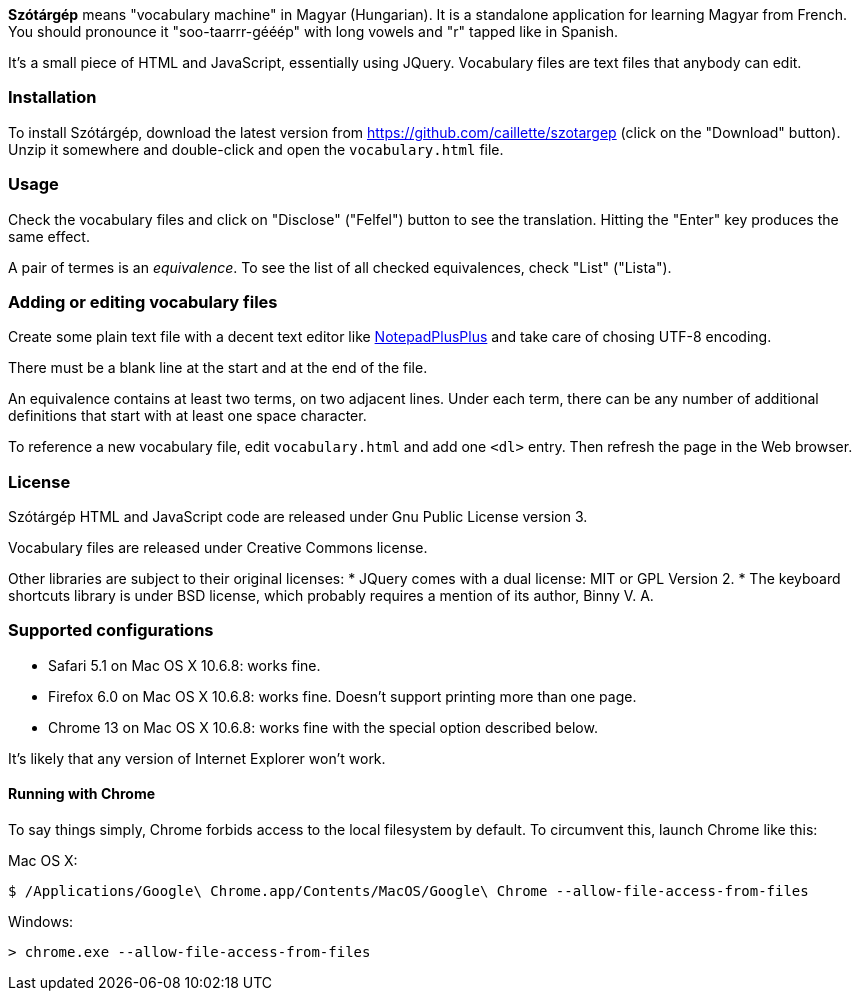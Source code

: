 *Szótárgép* means "vocabulary machine" in Magyar (Hungarian). It is a standalone application for learning Magyar from French. You should pronounce it "soo-taarrr-gééép" with long vowels and "r" tapped like in Spanish.

It's a small piece of HTML and JavaScript, essentially using JQuery. Vocabulary files are text files that anybody can edit.


=== Installation

To install Szótárgép, download the latest version from https://github.com/caillette/szotargep (click on the "Download" button). Unzip it somewhere and double-click and open the `vocabulary.html` file.


=== Usage

Check the vocabulary files and click on "Disclose" ("Felfel") button to see the translation. Hitting the "Enter" key produces the same effect.

A pair of termes is an _equivalence_. To see the list of all checked equivalences, check "List" ("Lista").


=== Adding or editing vocabulary files

Create some plain text file with a decent text editor like http://notepad-plus-plus.org[NotepadPlusPlus] and take care of chosing UTF-8 encoding.

There must be a blank line at the start and at the end of the file.

An equivalence contains at least two terms, on two adjacent lines. Under each term, there can be any number of additional definitions that start with at least one space character.

To reference a new vocabulary file, edit `vocabulary.html` and add one `<dl>` entry. Then refresh the page in the Web browser.


=== License

Szótárgép HTML and JavaScript code are released under Gnu Public License version 3.

Vocabulary files are released under Creative Commons license.

Other libraries are subject to their original licenses:
* JQuery comes with a dual license: MIT or GPL Version 2.
* The keyboard shortcuts library is under BSD license, which probably requires a mention of its author, Binny V. A.


=== Supported configurations

* Safari 5.1 on Mac OS X 10.6.8: works fine.
* Firefox 6.0 on Mac OS X 10.6.8: works fine. Doesn't support printing more than one page.
* Chrome 13 on Mac OS X 10.6.8: works fine with the special option described below.

It's likely that any version of Internet Explorer won't work.

==== Running with Chrome

To say things simply, Chrome forbids access to the local filesystem by default. To circumvent this, launch Chrome like this:

Mac OS X:
[source]
$ /Applications/Google\ Chrome.app/Contents/MacOS/Google\ Chrome --allow-file-access-from-files

Windows:
[source]
> chrome.exe --allow-file-access-from-files







